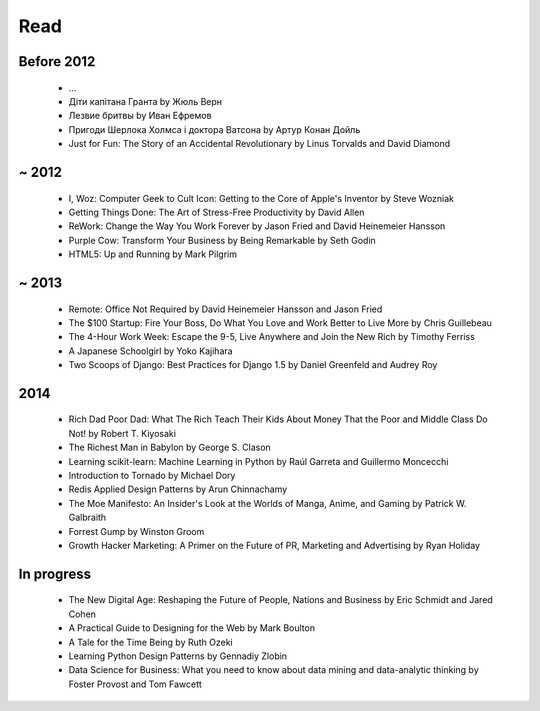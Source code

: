 Read
====

Before 2012
-----------

    - ...
    - Діти капітана Гранта by Жюль Верн
    - Лезвие бритвы by Иван Ефремов
    - Пригоди Шерлока Холмса і доктора Ватсона by Артур Конан Дойль
    - Just for Fun: The Story of an Accidental Revolutionary by Linus Torvalds and David Diamond

~ 2012
------

    - I, Woz: Computer Geek to Cult Icon: Getting to the Core of Apple's Inventor by Steve Wozniak
    - Getting Things Done: The Art of Stress-Free Productivity by David Allen
    - ReWork: Change the Way You Work Forever by Jason Fried and David Heinemeier Hansson
    - Purple Cow: Transform Your Business by Being Remarkable by Seth Godin
    - HTML5: Up and Running by Mark Pilgrim

~ 2013
------

    - Remote: Office Not Required by David Heinemeier Hansson and Jason Fried
    - The $100 Startup: Fire Your Boss, Do What You Love and Work Better to Live More by Chris Guillebeau
    - The 4-Hour Work Week: Escape the 9-5, Live Anywhere and Join the New Rich by Timothy Ferriss
    - A Japanese Schoolgirl by Yoko Kajihara
    - Two Scoops of Django: Best Practices for Django 1.5 by Daniel Greenfeld and Audrey Roy

2014
----

    - Rich Dad Poor Dad: What The Rich Teach Their Kids About Money That the Poor and Middle Class Do Not! by Robert T. Kiyosaki
    - The Richest Man in Babylon by George S. Clason
    - Learning scikit-learn: Machine Learning in Python by Raúl Garreta and Guillermo Moncecchi
    - Introduction to Tornado by Michael Dory
    - Redis Applied Design Patterns by Arun Chinnachamy
    - The Moe Manifesto: An Insider's Look at the Worlds of Manga, Anime, and Gaming by Patrick W. Galbraith
    - Forrest Gump by Winston Groom
    - Growth Hacker Marketing: A Primer on the Future of PR, Marketing and Advertising by Ryan Holiday

In progress
-----------

    - The New Digital Age: Reshaping the Future of People, Nations and Business by Eric Schmidt and Jared Cohen
    - A Practical Guide to Designing for the Web by Mark Boulton
    - A Tale for the Time Being by Ruth Ozeki
    - Learning Python Design Patterns by Gennadiy Zlobin
    - Data Science for Business: What you need to know about data mining and data-analytic thinking by Foster Provost and Tom Fawcett

